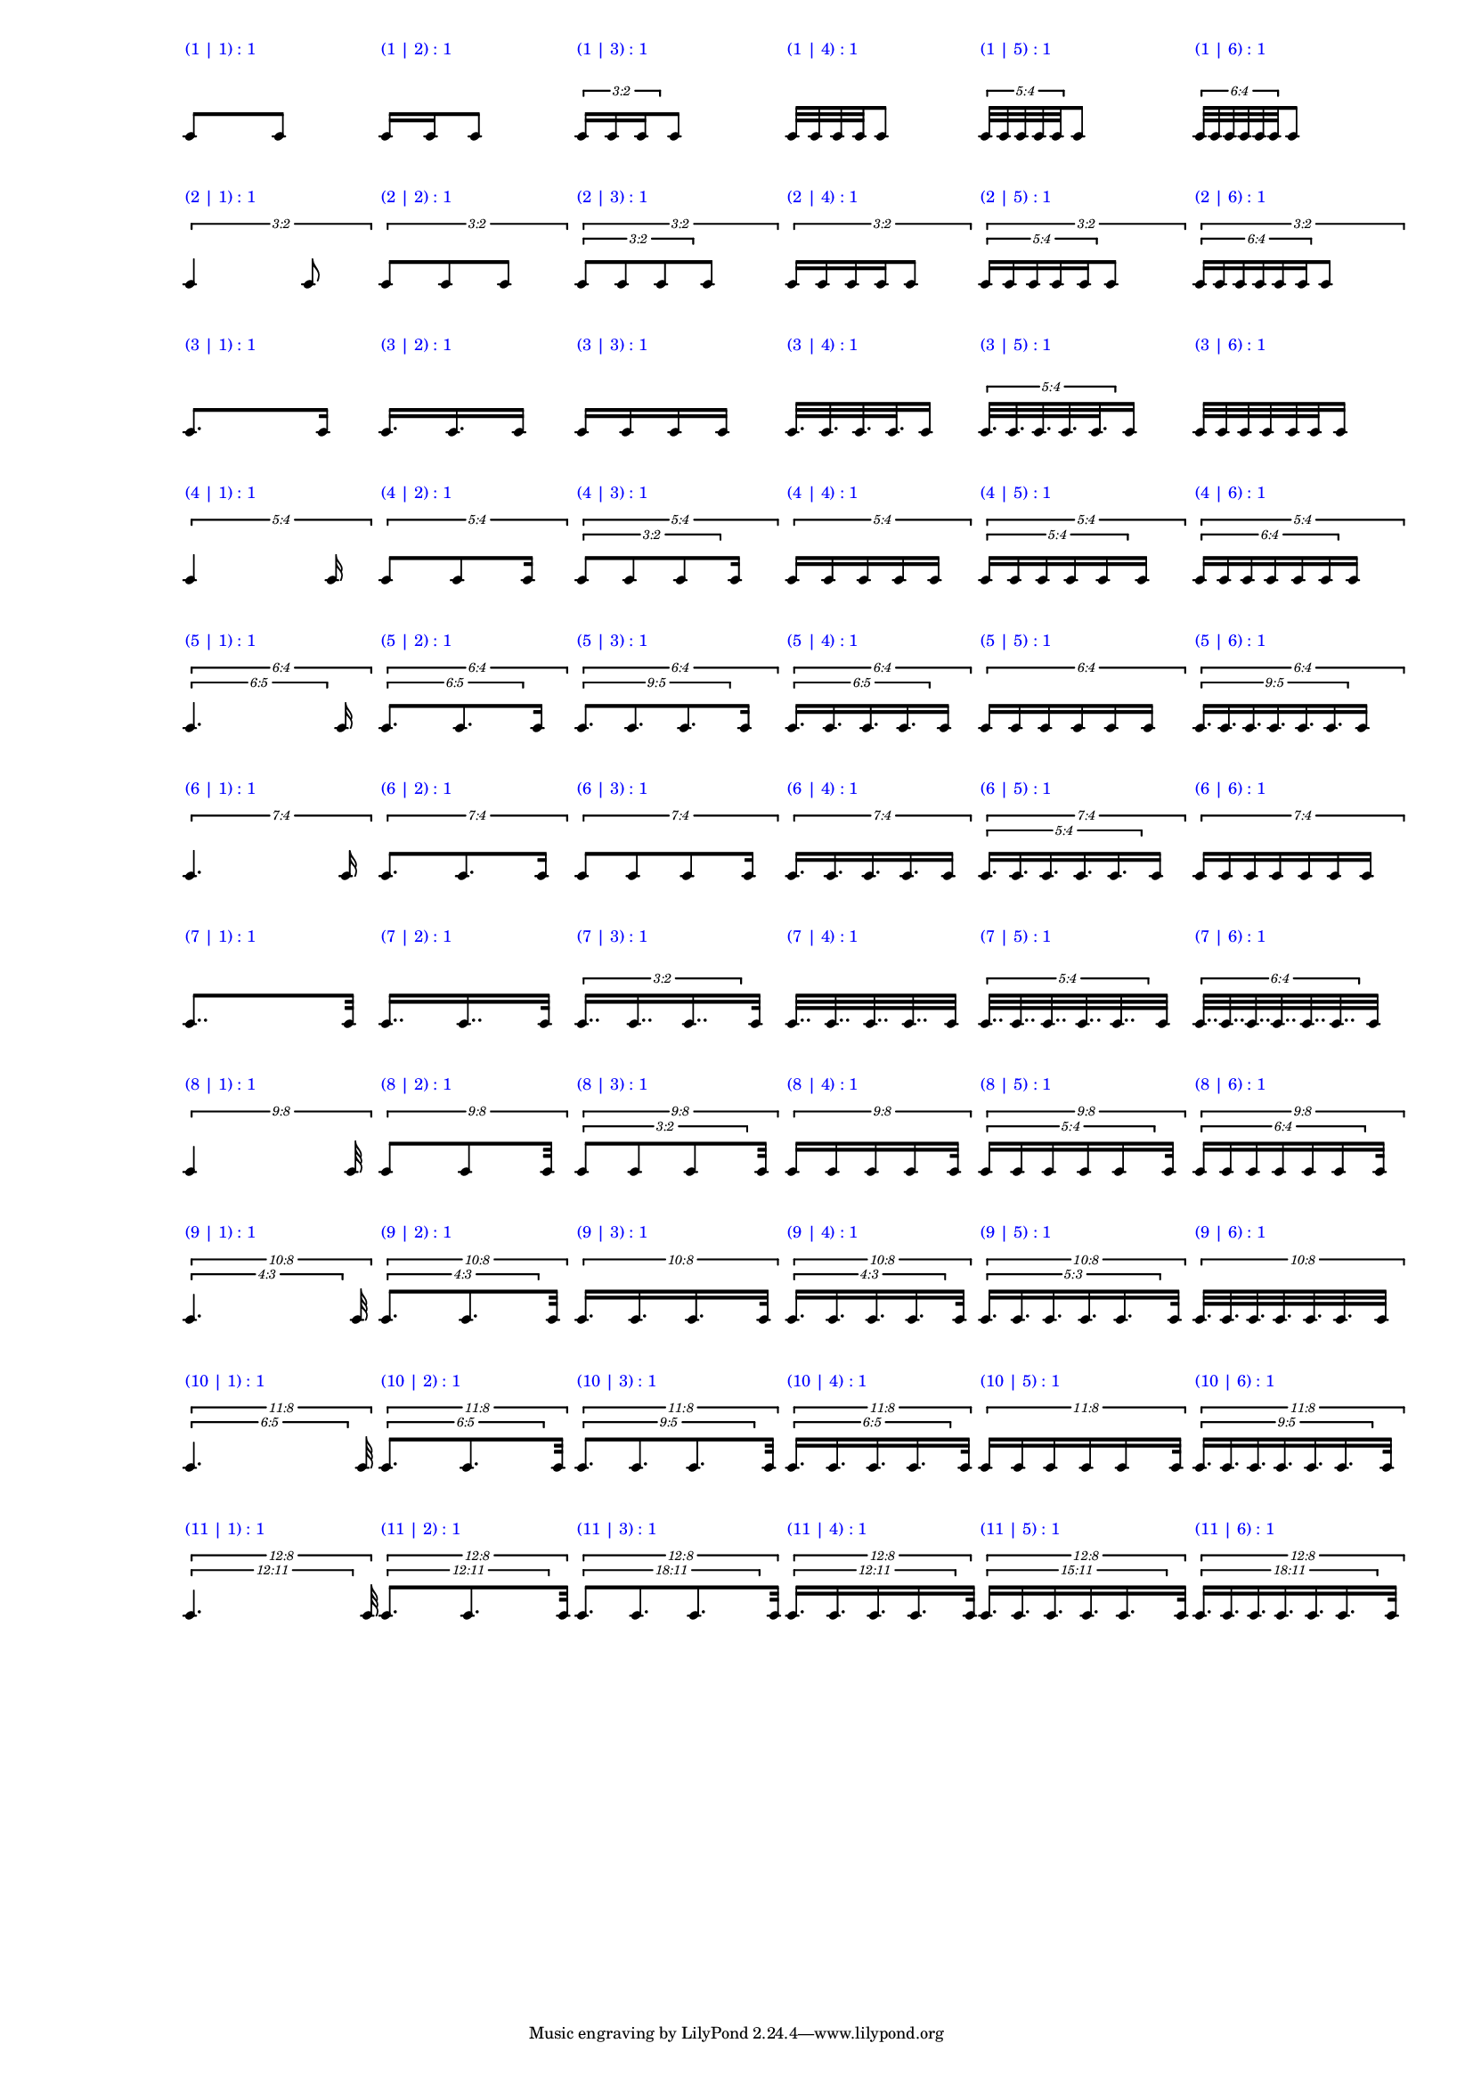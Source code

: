 \version "2.19.83"
\language "english"
#(set-global-staff-size 12)

\layout {
    \context {
        \Staff
        \override VerticalAxisGroup.staff-staff-spacing.minimum-distance = 20
    }
    \context {
        \Score
        \override BarLine.stencil = ##f
        \override Clef.stencil = ##f
        \override StaffSymbol.stencil = ##f
        \override SystemStartBar.stencil = ##f
        \override TextScript.color = #blue
        \override TextScript.staff-padding = #6
        \override TimeSignature.stencil = ##f
        \override TupletNumber.text = #tuplet-number::calc-fraction-text
        proportionalNotationDuration = #(ly:make-moment 1 40)
        tupletFullLength = ##t
    }
}

\context Score = "Score"
<<
    \context Staff = "Row_1_Staff"
    {
        \context Voice = "Row_1_Voice"
        {
            \scaleDurations #'(1 . 1)
            {
                \scaleDurations #'(1 . 1)
                {
                    c'8
                    ^ \markup "(1 | 1) : 1"
                }
                c'8
            }
            \scaleDurations #'(1 . 1)
            {
                \scaleDurations #'(1 . 1)
                {
                    c'16
                    ^ \markup "(1 | 2) : 1"
                    c'16
                }
                c'8
            }
            \scaleDurations #'(1 . 1)
            {
                \tweak staff-padding 0
                \times 2/3
                {
                    c'16
                    ^ \markup "(1 | 3) : 1"
                    c'16
                    c'16
                }
                c'8
            }
            \scaleDurations #'(1 . 1)
            {
                \scaleDurations #'(1 . 1)
                {
                    c'32
                    ^ \markup "(1 | 4) : 1"
                    c'32
                    c'32
                    c'32
                }
                c'8
            }
            \scaleDurations #'(1 . 1)
            {
                \tweak staff-padding 0
                \times 4/5
                {
                    c'32
                    ^ \markup "(1 | 5) : 1"
                    c'32
                    c'32
                    c'32
                    c'32
                }
                c'8
            }
            \scaleDurations #'(1 . 1)
            {
                \tweak staff-padding 0
                \times 4/6
                {
                    c'32
                    ^ \markup "(1 | 6) : 1"
                    c'32
                    c'32
                    c'32
                    c'32
                    c'32
                }
                c'8
            }
        }
    }
    \context Staff = "Row_2_Staff"
    {
        \context Voice = "Row_2_Voice"
        {
            \tweak staff-padding 2
            \times 2/3
            {
                \scaleDurations #'(1 . 1)
                {
                    c'4
                    ^ \markup "(2 | 1) : 1"
                }
                c'8
            }
            \tweak staff-padding 2
            \times 2/3
            {
                \scaleDurations #'(1 . 1)
                {
                    c'8
                    ^ \markup "(2 | 2) : 1"
                    c'8
                }
                c'8
            }
            \tweak staff-padding 2
            \times 2/3
            {
                \tweak staff-padding 0
                \times 2/3
                {
                    c'8
                    ^ \markup "(2 | 3) : 1"
                    c'8
                    c'8
                }
                c'8
            }
            \tweak staff-padding 2
            \times 2/3
            {
                \scaleDurations #'(1 . 1)
                {
                    c'16
                    ^ \markup "(2 | 4) : 1"
                    c'16
                    c'16
                    c'16
                }
                c'8
            }
            \tweak staff-padding 2
            \times 2/3
            {
                \tweak staff-padding 0
                \times 4/5
                {
                    c'16
                    ^ \markup "(2 | 5) : 1"
                    c'16
                    c'16
                    c'16
                    c'16
                }
                c'8
            }
            \tweak staff-padding 2
            \times 2/3
            {
                \tweak staff-padding 0
                \times 4/6
                {
                    c'16
                    ^ \markup "(2 | 6) : 1"
                    c'16
                    c'16
                    c'16
                    c'16
                    c'16
                }
                c'8
            }
        }
    }
    \context Staff = "Row_3_Staff"
    {
        \context Voice = "Row_3_Voice"
        {
            \scaleDurations #'(1 . 1)
            {
                \scaleDurations #'(1 . 1)
                {
                    c'8.
                    ^ \markup "(3 | 1) : 1"
                }
                c'16
            }
            \scaleDurations #'(1 . 1)
            {
                \scaleDurations #'(1 . 1)
                {
                    c'16.
                    ^ \markup "(3 | 2) : 1"
                    c'16.
                }
                c'16
            }
            \scaleDurations #'(1 . 1)
            {
                \scaleDurations #'(1 . 1)
                {
                    c'16
                    ^ \markup "(3 | 3) : 1"
                    c'16
                    c'16
                }
                c'16
            }
            \scaleDurations #'(1 . 1)
            {
                \scaleDurations #'(1 . 1)
                {
                    c'32.
                    ^ \markup "(3 | 4) : 1"
                    c'32.
                    c'32.
                    c'32.
                }
                c'16
            }
            \scaleDurations #'(1 . 1)
            {
                \tweak staff-padding 0
                \times 4/5
                {
                    c'32.
                    ^ \markup "(3 | 5) : 1"
                    c'32.
                    c'32.
                    c'32.
                    c'32.
                }
                c'16
            }
            \scaleDurations #'(1 . 1)
            {
                \scaleDurations #'(1 . 1)
                {
                    c'32
                    ^ \markup "(3 | 6) : 1"
                    c'32
                    c'32
                    c'32
                    c'32
                    c'32
                }
                c'16
            }
        }
    }
    \context Staff = "Row_4_Staff"
    {
        \context Voice = "Row_4_Voice"
        {
            \tweak staff-padding 2
            \times 4/5
            {
                \scaleDurations #'(1 . 1)
                {
                    c'4
                    ^ \markup "(4 | 1) : 1"
                }
                c'16
            }
            \tweak staff-padding 2
            \times 4/5
            {
                \scaleDurations #'(1 . 1)
                {
                    c'8
                    ^ \markup "(4 | 2) : 1"
                    c'8
                }
                c'16
            }
            \tweak staff-padding 2
            \times 4/5
            {
                \tweak staff-padding 0
                \times 2/3
                {
                    c'8
                    ^ \markup "(4 | 3) : 1"
                    c'8
                    c'8
                }
                c'16
            }
            \tweak staff-padding 2
            \times 4/5
            {
                \scaleDurations #'(1 . 1)
                {
                    c'16
                    ^ \markup "(4 | 4) : 1"
                    c'16
                    c'16
                    c'16
                }
                c'16
            }
            \tweak staff-padding 2
            \times 4/5
            {
                \tweak staff-padding 0
                \times 4/5
                {
                    c'16
                    ^ \markup "(4 | 5) : 1"
                    c'16
                    c'16
                    c'16
                    c'16
                }
                c'16
            }
            \tweak staff-padding 2
            \times 4/5
            {
                \tweak staff-padding 0
                \times 4/6
                {
                    c'16
                    ^ \markup "(4 | 6) : 1"
                    c'16
                    c'16
                    c'16
                    c'16
                    c'16
                }
                c'16
            }
        }
    }
    \context Staff = "Row_5_Staff"
    {
        \context Voice = "Row_5_Voice"
        {
            \tweak staff-padding 2
            \times 4/6
            {
                \tweak text #tuplet-number::calc-fraction-text
                \tweak staff-padding 0
                \times 5/6
                {
                    c'4.
                    ^ \markup "(5 | 1) : 1"
                }
                c'16
            }
            \tweak staff-padding 2
            \times 4/6
            {
                \tweak text #tuplet-number::calc-fraction-text
                \tweak staff-padding 0
                \times 5/6
                {
                    c'8.
                    ^ \markup "(5 | 2) : 1"
                    c'8.
                }
                c'16
            }
            \tweak staff-padding 2
            \times 4/6
            {
                \tweak text #tuplet-number::calc-fraction-text
                \tweak staff-padding 0
                \times 5/9
                {
                    c'8.
                    ^ \markup "(5 | 3) : 1"
                    c'8.
                    c'8.
                }
                c'16
            }
            \tweak staff-padding 2
            \times 4/6
            {
                \tweak text #tuplet-number::calc-fraction-text
                \tweak staff-padding 0
                \times 5/6
                {
                    c'16.
                    ^ \markup "(5 | 4) : 1"
                    c'16.
                    c'16.
                    c'16.
                }
                c'16
            }
            \tweak staff-padding 2
            \times 4/6
            {
                \scaleDurations #'(1 . 1)
                {
                    c'16
                    ^ \markup "(5 | 5) : 1"
                    c'16
                    c'16
                    c'16
                    c'16
                }
                c'16
            }
            \tweak staff-padding 2
            \times 4/6
            {
                \tweak text #tuplet-number::calc-fraction-text
                \tweak staff-padding 0
                \times 5/9
                {
                    c'16.
                    ^ \markup "(5 | 6) : 1"
                    c'16.
                    c'16.
                    c'16.
                    c'16.
                    c'16.
                }
                c'16
            }
        }
    }
    \context Staff = "Row_6_Staff"
    {
        \context Voice = "Row_6_Voice"
        {
            \tweak staff-padding 2
            \times 4/7
            {
                \scaleDurations #'(1 . 1)
                {
                    c'4.
                    ^ \markup "(6 | 1) : 1"
                }
                c'16
            }
            \tweak staff-padding 2
            \times 4/7
            {
                \scaleDurations #'(1 . 1)
                {
                    c'8.
                    ^ \markup "(6 | 2) : 1"
                    c'8.
                }
                c'16
            }
            \tweak staff-padding 2
            \times 4/7
            {
                \scaleDurations #'(1 . 1)
                {
                    c'8
                    ^ \markup "(6 | 3) : 1"
                    c'8
                    c'8
                }
                c'16
            }
            \tweak staff-padding 2
            \times 4/7
            {
                \scaleDurations #'(1 . 1)
                {
                    c'16.
                    ^ \markup "(6 | 4) : 1"
                    c'16.
                    c'16.
                    c'16.
                }
                c'16
            }
            \tweak staff-padding 2
            \times 4/7
            {
                \tweak staff-padding 0
                \times 4/5
                {
                    c'16.
                    ^ \markup "(6 | 5) : 1"
                    c'16.
                    c'16.
                    c'16.
                    c'16.
                }
                c'16
            }
            \tweak staff-padding 2
            \times 4/7
            {
                \scaleDurations #'(1 . 1)
                {
                    c'16
                    ^ \markup "(6 | 6) : 1"
                    c'16
                    c'16
                    c'16
                    c'16
                    c'16
                }
                c'16
            }
        }
    }
    \context Staff = "Row_7_Staff"
    {
        \context Voice = "Row_7_Voice"
        {
            \scaleDurations #'(1 . 1)
            {
                \scaleDurations #'(1 . 1)
                {
                    c'8..
                    ^ \markup "(7 | 1) : 1"
                }
                c'32
            }
            \scaleDurations #'(1 . 1)
            {
                \scaleDurations #'(1 . 1)
                {
                    c'16..
                    ^ \markup "(7 | 2) : 1"
                    c'16..
                }
                c'32
            }
            \scaleDurations #'(1 . 1)
            {
                \tweak staff-padding 0
                \times 2/3
                {
                    c'16..
                    ^ \markup "(7 | 3) : 1"
                    c'16..
                    c'16..
                }
                c'32
            }
            \scaleDurations #'(1 . 1)
            {
                \scaleDurations #'(1 . 1)
                {
                    c'32..
                    ^ \markup "(7 | 4) : 1"
                    c'32..
                    c'32..
                    c'32..
                }
                c'32
            }
            \scaleDurations #'(1 . 1)
            {
                \tweak staff-padding 0
                \times 4/5
                {
                    c'32..
                    ^ \markup "(7 | 5) : 1"
                    c'32..
                    c'32..
                    c'32..
                    c'32..
                }
                c'32
            }
            \scaleDurations #'(1 . 1)
            {
                \tweak staff-padding 0
                \times 4/6
                {
                    c'32..
                    ^ \markup "(7 | 6) : 1"
                    c'32..
                    c'32..
                    c'32..
                    c'32..
                    c'32..
                }
                c'32
            }
        }
    }
    \context Staff = "Row_8_Staff"
    {
        \context Voice = "Row_8_Voice"
        {
            \tweak staff-padding 2
            \times 8/9
            {
                \scaleDurations #'(1 . 1)
                {
                    c'4
                    ^ \markup "(8 | 1) : 1"
                }
                c'32
            }
            \tweak staff-padding 2
            \times 8/9
            {
                \scaleDurations #'(1 . 1)
                {
                    c'8
                    ^ \markup "(8 | 2) : 1"
                    c'8
                }
                c'32
            }
            \tweak staff-padding 2
            \times 8/9
            {
                \tweak staff-padding 0
                \times 2/3
                {
                    c'8
                    ^ \markup "(8 | 3) : 1"
                    c'8
                    c'8
                }
                c'32
            }
            \tweak staff-padding 2
            \times 8/9
            {
                \scaleDurations #'(1 . 1)
                {
                    c'16
                    ^ \markup "(8 | 4) : 1"
                    c'16
                    c'16
                    c'16
                }
                c'32
            }
            \tweak staff-padding 2
            \times 8/9
            {
                \tweak staff-padding 0
                \times 4/5
                {
                    c'16
                    ^ \markup "(8 | 5) : 1"
                    c'16
                    c'16
                    c'16
                    c'16
                }
                c'32
            }
            \tweak staff-padding 2
            \times 8/9
            {
                \tweak staff-padding 0
                \times 4/6
                {
                    c'16
                    ^ \markup "(8 | 6) : 1"
                    c'16
                    c'16
                    c'16
                    c'16
                    c'16
                }
                c'32
            }
        }
    }
    \context Staff = "Row_9_Staff"
    {
        \context Voice = "Row_9_Voice"
        {
            \tweak staff-padding 2
            \times 8/10
            {
                \tweak text #tuplet-number::calc-fraction-text
                \tweak staff-padding 0
                \times 3/4
                {
                    c'4.
                    ^ \markup "(9 | 1) : 1"
                }
                c'32
            }
            \tweak staff-padding 2
            \times 8/10
            {
                \tweak text #tuplet-number::calc-fraction-text
                \tweak staff-padding 0
                \times 3/4
                {
                    c'8.
                    ^ \markup "(9 | 2) : 1"
                    c'8.
                }
                c'32
            }
            \tweak staff-padding 2
            \times 8/10
            {
                \scaleDurations #'(1 . 1)
                {
                    c'16.
                    ^ \markup "(9 | 3) : 1"
                    c'16.
                    c'16.
                }
                c'32
            }
            \tweak staff-padding 2
            \times 8/10
            {
                \tweak text #tuplet-number::calc-fraction-text
                \tweak staff-padding 0
                \times 3/4
                {
                    c'16.
                    ^ \markup "(9 | 4) : 1"
                    c'16.
                    c'16.
                    c'16.
                }
                c'32
            }
            \tweak staff-padding 2
            \times 8/10
            {
                \tweak text #tuplet-number::calc-fraction-text
                \tweak staff-padding 0
                \times 3/5
                {
                    c'16.
                    ^ \markup "(9 | 5) : 1"
                    c'16.
                    c'16.
                    c'16.
                    c'16.
                }
                c'32
            }
            \tweak staff-padding 2
            \times 8/10
            {
                \scaleDurations #'(1 . 1)
                {
                    c'32.
                    ^ \markup "(9 | 6) : 1"
                    c'32.
                    c'32.
                    c'32.
                    c'32.
                    c'32.
                }
                c'32
            }
        }
    }
    \context Staff = "Row_10_Staff"
    {
        \context Voice = "Row_10_Voice"
        {
            \tweak staff-padding 2
            \times 8/11
            {
                \tweak text #tuplet-number::calc-fraction-text
                \tweak staff-padding 0
                \times 5/6
                {
                    c'4.
                    ^ \markup "(10 | 1) : 1"
                }
                c'32
            }
            \tweak staff-padding 2
            \times 8/11
            {
                \tweak text #tuplet-number::calc-fraction-text
                \tweak staff-padding 0
                \times 5/6
                {
                    c'8.
                    ^ \markup "(10 | 2) : 1"
                    c'8.
                }
                c'32
            }
            \tweak staff-padding 2
            \times 8/11
            {
                \tweak text #tuplet-number::calc-fraction-text
                \tweak staff-padding 0
                \times 5/9
                {
                    c'8.
                    ^ \markup "(10 | 3) : 1"
                    c'8.
                    c'8.
                }
                c'32
            }
            \tweak staff-padding 2
            \times 8/11
            {
                \tweak text #tuplet-number::calc-fraction-text
                \tweak staff-padding 0
                \times 5/6
                {
                    c'16.
                    ^ \markup "(10 | 4) : 1"
                    c'16.
                    c'16.
                    c'16.
                }
                c'32
            }
            \tweak staff-padding 2
            \times 8/11
            {
                \scaleDurations #'(1 . 1)
                {
                    c'16
                    ^ \markup "(10 | 5) : 1"
                    c'16
                    c'16
                    c'16
                    c'16
                }
                c'32
            }
            \tweak staff-padding 2
            \times 8/11
            {
                \tweak text #tuplet-number::calc-fraction-text
                \tweak staff-padding 0
                \times 5/9
                {
                    c'16.
                    ^ \markup "(10 | 6) : 1"
                    c'16.
                    c'16.
                    c'16.
                    c'16.
                    c'16.
                }
                c'32
            }
        }
    }
    \context Staff = "Row_11_Staff"
    {
        \context Voice = "Row_11_Voice"
        {
            \tweak staff-padding 2
            \times 8/12
            {
                \tweak text #tuplet-number::calc-fraction-text
                \tweak staff-padding 0
                \times 11/12
                {
                    c'4.
                    ^ \markup "(11 | 1) : 1"
                }
                c'32
            }
            \tweak staff-padding 2
            \times 8/12
            {
                \tweak text #tuplet-number::calc-fraction-text
                \tweak staff-padding 0
                \times 11/12
                {
                    c'8.
                    ^ \markup "(11 | 2) : 1"
                    c'8.
                }
                c'32
            }
            \tweak staff-padding 2
            \times 8/12
            {
                \tweak text #tuplet-number::calc-fraction-text
                \tweak staff-padding 0
                \times 11/18
                {
                    c'8.
                    ^ \markup "(11 | 3) : 1"
                    c'8.
                    c'8.
                }
                c'32
            }
            \tweak staff-padding 2
            \times 8/12
            {
                \tweak text #tuplet-number::calc-fraction-text
                \tweak staff-padding 0
                \times 11/12
                {
                    c'16.
                    ^ \markup "(11 | 4) : 1"
                    c'16.
                    c'16.
                    c'16.
                }
                c'32
            }
            \tweak staff-padding 2
            \times 8/12
            {
                \tweak text #tuplet-number::calc-fraction-text
                \tweak staff-padding 0
                \times 11/15
                {
                    c'16.
                    ^ \markup "(11 | 5) : 1"
                    c'16.
                    c'16.
                    c'16.
                    c'16.
                }
                c'32
            }
            \tweak staff-padding 2
            \times 8/12
            {
                \tweak text #tuplet-number::calc-fraction-text
                \tweak staff-padding 0
                \times 11/18
                {
                    c'16.
                    ^ \markup "(11 | 6) : 1"
                    c'16.
                    c'16.
                    c'16.
                    c'16.
                    c'16.
                }
                c'32
            }
        }
    }
>>